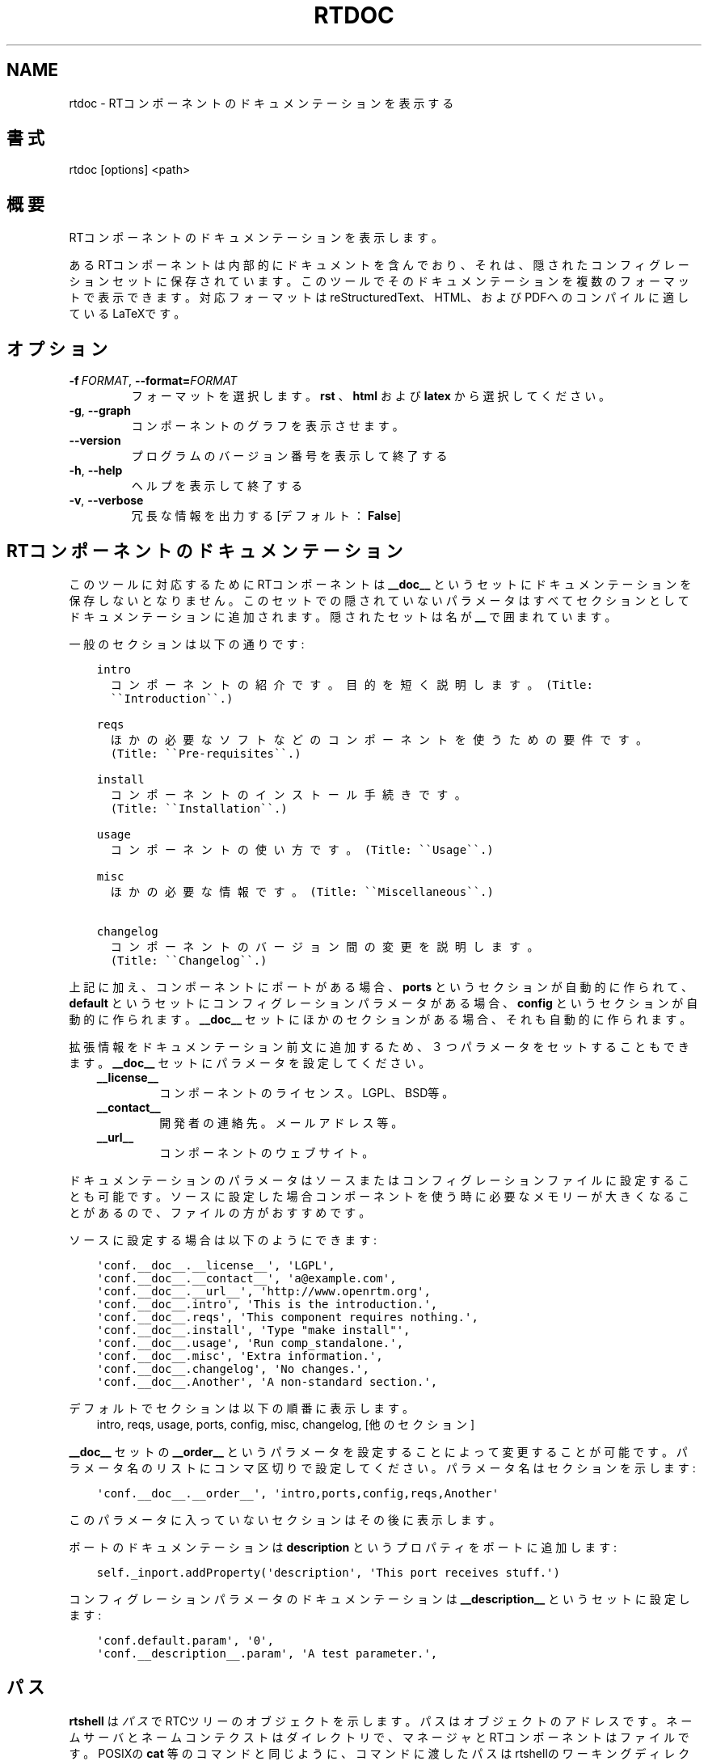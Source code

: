 .\" Man page generated from reStructuredText.
.
.
.nr rst2man-indent-level 0
.
.de1 rstReportMargin
\\$1 \\n[an-margin]
level \\n[rst2man-indent-level]
level margin: \\n[rst2man-indent\\n[rst2man-indent-level]]
-
\\n[rst2man-indent0]
\\n[rst2man-indent1]
\\n[rst2man-indent2]
..
.de1 INDENT
.\" .rstReportMargin pre:
. RS \\$1
. nr rst2man-indent\\n[rst2man-indent-level] \\n[an-margin]
. nr rst2man-indent-level +1
.\" .rstReportMargin post:
..
.de UNINDENT
. RE
.\" indent \\n[an-margin]
.\" old: \\n[rst2man-indent\\n[rst2man-indent-level]]
.nr rst2man-indent-level -1
.\" new: \\n[rst2man-indent\\n[rst2man-indent-level]]
.in \\n[rst2man-indent\\n[rst2man-indent-level]]u
..
.TH "RTDOC" 1 "2015-08-13" "4.0" "User commands"
.SH NAME
rtdoc \- RTコンポーネントのドキュメンテーションを表示する
.SH 書式
.sp
rtdoc [options] <path>
.SH 概要
.sp
RTコンポーネントのドキュメンテーションを表示します。
.sp
あるRTコンポーネントは内部的にドキュメントを含んでおり、それは、隠され
たコンフィグレーションセットに保存されています。
このツールでそのドキュメンテーションを複数のフォーマットで表示できます。
対応フォーマットは reStructuredText、HTML、およびPDFへのコンパイルに
適しているLaTeXです。
.SH オプション
.INDENT 0.0
.TP
.BI \-f \ FORMAT\fR,\fB \ \-\-format\fB= FORMAT
フォーマットを選択します。 \fBrst\fP 、 \fBhtml\fP および \fBlatex\fP から選択し
てください。
.TP
.B  \-g\fP,\fB  \-\-graph
コンポーネントのグラフを表示させます。
.UNINDENT
.INDENT 0.0
.TP
.B  \-\-version
プログラムのバージョン番号を表示して終了する
.TP
.B  \-h\fP,\fB  \-\-help
ヘルプを表示して終了する
.TP
.B  \-v\fP,\fB  \-\-verbose
冗長な情報を出力する [デフォルト： \fBFalse\fP]
.UNINDENT
.SH RTコンポーネントのドキュメンテーション
.sp
このツールに対応するためにRTコンポーネントは \fB__doc__\fP というセットに
ドキュメンテーションを保存しないとなりません。このセットでの隠されていな
いパラメータはすべてセクションとしてドキュメンテーションに追加されます。
隠されたセットは名が \fB__\fP で囲まれています。
.sp
一般のセクションは以下の通りです:
.INDENT 0.0
.INDENT 3.5
.sp
.nf
.ft C
intro
  コンポーネントの紹介です。目的を短く説明します。(Title:
  \(ga\(gaIntroduction\(ga\(ga.)

reqs
  ほかの必要なソフトなどのコンポーネントを使うための要件です。
  (Title: \(ga\(gaPre\-requisites\(ga\(ga.)

install
  コンポーネントのインストール手続きです。
  (Title: \(ga\(gaInstallation\(ga\(ga.)

usage
  コンポーネントの使い方です。(Title: \(ga\(gaUsage\(ga\(ga.)

misc
  ほかの必要な情報です。(Title: \(ga\(gaMiscellaneous\(ga\(ga.)

changelog
  コンポーネントのバージョン間の変更を説明します。
  (Title: \(ga\(gaChangelog\(ga\(ga.)
.ft P
.fi
.UNINDENT
.UNINDENT
.sp
上記に加え、コンポーネントにポートがある場合、 \fBports\fP というセクションが
自動的に作られて、 \fBdefault\fP というセットにコンフィグレーションパラメー
タがある場合、 \fBconfig\fP というセクションが自動的に作られます。
\fB__doc__\fP セットにほかのセクションがある場合、それも自動的に作られます。
.sp
拡張情報をドキュメンテーション前文に追加するため、３つパラメータをセッ
トすることもできます。
\fB__doc__\fP セットにパラメータを設定してください。
.INDENT 0.0
.INDENT 3.5
.INDENT 0.0
.TP
.B __license__
コンポーネントのライセンス。LGPL、BSD等。
.TP
.B __contact__
開発者の連絡先。メールアドレス等。
.TP
.B __url__
コンポーネントのウェブサイト。
.UNINDENT
.UNINDENT
.UNINDENT
.sp
ドキュメンテーションのパラメータはソースまたはコンフィグレーションファイ
ルに設定することも可能です。ソースに設定した場合コンポーネントを使う時に必
要なメモリーが大きくなることがあるので、ファイルの方がおすすめです。
.sp
ソースに設定する場合は以下のようにできます:
.INDENT 0.0
.INDENT 3.5
.sp
.nf
.ft C
\(aqconf.__doc__.__license__\(aq, \(aqLGPL\(aq,
\(aqconf.__doc__.__contact__\(aq, \(aqa@example.com\(aq,
\(aqconf.__doc__.__url__\(aq, \(aqhttp://www.openrtm.org\(aq,
\(aqconf.__doc__.intro\(aq, \(aqThis is the introduction.\(aq,
\(aqconf.__doc__.reqs\(aq, \(aqThis component requires nothing.\(aq,
\(aqconf.__doc__.install\(aq, \(aqType \(dqmake install\(dq\(aq,
\(aqconf.__doc__.usage\(aq, \(aqRun comp_standalone.\(aq,
\(aqconf.__doc__.misc\(aq, \(aqExtra information.\(aq,
\(aqconf.__doc__.changelog\(aq, \(aqNo changes.\(aq,
\(aqconf.__doc__.Another\(aq, \(aqA non\-standard section.\(aq,
.ft P
.fi
.UNINDENT
.UNINDENT
.sp
デフォルトでセクションは以下の順番に表示します。
.INDENT 0.0
.INDENT 3.5
intro, reqs, usage, ports, config, misc, changelog, [他のセクション]
.UNINDENT
.UNINDENT
.sp
\fB__doc__\fP セットの \fB__order__\fP というパラメータを設定することによって
変更することが可能です。パラメータ名のリストにコンマ区切りで設定してください。
パラメータ名はセクションを示します:
.INDENT 0.0
.INDENT 3.5
.sp
.nf
.ft C
\(aqconf.__doc__.__order__\(aq, \(aqintro,ports,config,reqs,Another\(aq
.ft P
.fi
.UNINDENT
.UNINDENT
.sp
このパラメータに入っていないセクションはその後に表示します。
.sp
ポートのドキュメンテーションは \fBdescription\fP というプロパティをポートに
追加します:
.INDENT 0.0
.INDENT 3.5
.sp
.nf
.ft C
self._inport.addProperty(\(aqdescription\(aq, \(aqThis port receives stuff.\(aq)
.ft P
.fi
.UNINDENT
.UNINDENT
.sp
コンフィグレーションパラメータのドキュメンテーションは
\fB__description__\fP というセットに設定します:
.INDENT 0.0
.INDENT 3.5
.sp
.nf
.ft C
\(aqconf.default.param\(aq, \(aq0\(aq,
\(aqconf.__description__.param\(aq, \(aqA test parameter.\(aq,
.ft P
.fi
.UNINDENT
.UNINDENT
.SH パス
.sp
\fBrtshell\fP は \fIパス\fP でRTCツリーのオブジェクトを示します。パスは
オブジェクトのアドレスです。ネームサーバとネームコンテクストは
ダイレクトリで、マネージャとRTコンポーネントはファイルです。POSIXの
\fBcat\fP 等のコマンドと同じように、コマンドに渡したパスはrtshellの
ワーキングディレクトリに追加されます。rtshellの現在のワーキングディレクトリは
\fBRTCSH_CWD\fP という環境変数に保存されて、 \fBrtcwd\fP というコマンドで
変更することができます。
.sp
利用できるパスはコマンド実行時のネームサーバによって変わります。
\fBRTCSH_NAMESERVERS\fP という環境変数の値に記録されたネームサーバとパスに
指定された ネームサーバを組み合わせて提供します。
.sp
例えば、 \fB/localhost/comp0.rtc\fP は \fBlocalhost\fP にあるネームサーバに登録
された \fBcomp0.rtc\fP というRTコンポーネントを示します。
\fB/localhost/manager/comp0.rtc\fP は \fBlocalhost\fP にあるネームサーバの下の
\fBmanager\fP というディレクトリに登録された \fBcomp0.rtc\fP というRT
コンポーネントを示します。 \fB\&./comp0.rtc\fP は現在のワーキングディレクトリ
の中にある \fBcomp0.rtc\fP というRTコンポーネントを示します。
.sp
RTコンポーネントのポートを示す場合、パスの後にコロン（「:」）で区切って
示します。例えば、 \fB/localhost/comp0.rtc:data\fP は
\fBcomp0.rtc\fP というRTコンポーネントの \fBdata\fP というポートを示します。
.sp
新しいポートを作るコマンドもあります。この場合、オプションをパスに追加
することができます。使えるオプションは作られるポートの名前とフォーマッタ
です。指定方法は以下の通りです:
.INDENT 0.0
.INDENT 3.5
.sp
.nf
.ft C
path:port.name#formatter
.ft P
.fi
.UNINDENT
.UNINDENT
.sp
例:
.INDENT 0.0
.INDENT 3.5
.sp
.nf
.ft C
/localhost/blurg.host_cxt/comp0.rtc:input.stuff#a_printer
.ft P
.fi
.UNINDENT
.UNINDENT
.sp
作られるポートの名前は \fBstuff\fP で、データは \fBa_printer\fP という関数で
ターミナルに表示するように指定してます。（ \fBa_printer\fP の関数はPythonが利
用可能な場所に存在する必要があります。普通はユーザがモジュールで提供します。）
作られたポートは \fBcomp0.rtc\fP の \fBinput\fP というポートに接続します。
.sp
「name」という部分は必須ではありません。書いていない場合は「.」文字も
書かないでください。例:
.INDENT 0.0
.INDENT 3.5
.sp
.nf
.ft C
/localhost/blurg.host_cxt/comp0.rtc:input#a_printer
.ft P
.fi
.UNINDENT
.UNINDENT
.sp
「formatter」という部分は必須ではありません。書いていない場合は「.」文字も
書かないでください。例:
.INDENT 0.0
.INDENT 3.5
.sp
.nf
.ft C
/localhost/blurg.host_cxt/comp0.rtc:input.stuff
.ft P
.fi
.UNINDENT
.UNINDENT
.SH 環境変数
.INDENT 0.0
.INDENT 3.5
.INDENT 0.0
.TP
.B RTCTREE_ORB_ARGS
ORBを作る時に渡す変数です。セミコロンで区切ります。必須ではありません。
.TP
.B RTCTREE_NAMESERVERS
RTCツリーを作る時に参照するネームサーバのアドレスです。アドレスをセミ
コロンで区切ります。リストされたアドレスはすべてRTCツリーに追加して
rtshellで見ることができるようになります。必須ではありません。
.TP
.B RTSH_CWD
rtshellの現在のワーキングディレクトリ。rtshellが自動的に設定します。
設定しないでください。
.UNINDENT
.UNINDENT
.UNINDENT
.sp
普通、ユーザが設定する変数は \fBRTCTREE_NAMESERVERS\fP のみです。よく使うネ
ームサーバを設定しておくと便利です。例えば、Bashシェルの場合、以下のコマンド
は \fBlocalhost\fP 、 \fB192.168.0.1:65346\fP および \fBexample.com\fP にあるネーム
サーバをいつもrtshellで利用できるようにします。
.INDENT 0.0
.INDENT 3.5
$ export RTCTREE_NAMESERVERS=localhost;192.168.0.1:65346;example.com
.UNINDENT
.UNINDENT
.SH 返り値
.sp
成功の場合はゼロを返します。失敗の場合はゼロではない値を返します。
.sp
デバグ情報とエラーは \fBstderr\fP に出します。
.SH 例
.INDENT 0.0
.INDENT 3.5
.sp
.nf
.ft C
$ rtdoc /localhost/ConsoleOut0.rtc
.ft P
.fi
.UNINDENT
.UNINDENT
.sp
\fBConsoleOut0.rtc\fP のドキュメンテーションを標準出力に表示します。
.INDENT 0.0
.INDENT 3.5
.sp
.nf
.ft C
$ rtdoc /localhost/ConsoleOut0.rtc > doc.html
.ft P
.fi
.UNINDENT
.UNINDENT
.sp
\fBConsoleOut0.rtc\fP のドキュメンテーションを \fBdoc.html\fP というファイルに
保存します。
.INDENT 0.0
.INDENT 3.5
.sp
.nf
.ft C
$ rtdoc /localhost/ConsoleOut0.rtc \-f rst
.ft P
.fi
.UNINDENT
.UNINDENT
.sp
\fBConsoleOut0.rtc\fP のドキュメンテーションをreStructuredTextフォーマット
に表示します。
.INDENT 0.0
.INDENT 3.5
.sp
.nf
.ft C
$ rtdoc /localhost/ConsoleOut0.rtc \-f latex > doc.tex &&
  rubber \-d doc.tex
.ft P
.fi
.UNINDENT
.UNINDENT
.sp
\fBConsoleOut0.rtc\fP のドキュメンテーションを \fBrubber\fP ツールによってPDF
に保存します。
.SH 参照
.INDENT 0.0
.INDENT 3.5
\fBrtconf\fP (1),
\fBrubber\fP (1)
.UNINDENT
.UNINDENT
.SH AUTHOR
Geoffrey Biggs and contributors
.SH COPYRIGHT
LGPL3
.\" Generated by docutils manpage writer.
.
